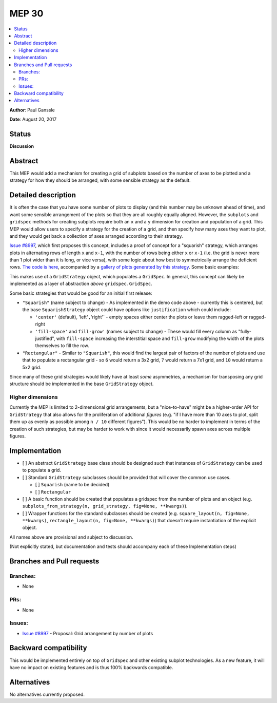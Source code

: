 =======
 MEP 30
=======

.. contents::
   :local:

**Author**: Paul Ganssle

**Date**: August 20, 2017

Status
------

**Discussion**

Abstract
--------

This MEP would add a mechanism for creating a grid of subplots based on
the number of axes to be plotted and a strategy for how they should be
arranged, with some sensible strategy as the default.

Detailed description
--------------------

It is often the case that you have some number of plots to display (and
this number may be unknown ahead of time), and want some sensible
arrangement of the plots so that they are all roughly equally aligned.
However, the ``subplots`` and ``gridspec`` methods for creating subplots
require both an ``x`` and a ``y`` dimension for creation and population
of a grid. This MEP would allow users to specify a strategy for the
creation of a grid, and then specify how many axes they want to plot,
and they would get back a collection of axes arranged according to their
strategy.

`Issue #8997 <https://github.com/matplotlib/matplotlib/issues/8997>`__,
which first proposes this concept, includes a proof of concept for a
"squarish" strategy, which arranges plots in alternating rows of length
``x`` and ``x-1``, with the number of rows being either ``x`` or ``x-1``
(i.e. the grid is never more than 1 plot wider than it is long, or vice
versa), with some logic about how best to symmetrically arrange the
deficient rows. `The code is
here <https://gist.github.com/pganssle/5e921b0dfc93ac54f3c35fea2cbcff2f>`__,
accompanied by a `gallery of plots generated by this
strategy <https://gist.github.com/pganssle/afde3d9ae1e9f1d9349cff4a00ddead0>`__.
Some basic examples:

This makes use of a ``GridStrategy`` object, which populates a
``GridSpec``. In general, this concept can likely be implemented as a
layer of abstraction *above* ``gridspec.GridSpec``.

Some basic strategies that would be good for an initial first release:

-  ``"Squarish"`` (name subject to change) - As implemented in the demo
   code above - currently this is centered, but the base
   ``SquarishStrategy`` object could have options like ``justification``
   which could include:

   -  ``'center'`` (default), 'left'``,``'right'\` - empty spaces either
      center the plots or leave them ragged-left or ragged-right
   -  ``'fill-space'`` and ``fill-grow'`` (names subject to change) -
      These would fill every column as "fully-justified", with
      ``fill-space`` increasing the interstitial space and ``fill-grow``
      modifying the width of the plots themselves to fill the row.

-  ``"Rectangular"`` - Similar to ``"Squarish"``, this would find the
   largest pair of factors of the number of plots and use that to
   populate a rectangular grid - so ``6`` would return a 3x2 grid, ``7``
   would return a 7x1 grid, and ``10`` would return a 5x2 grid.

Since many of these grid strategies would likely have at least *some*
asymmetries, a mechanism for transposing any grid structure should be
implemented in the base ``GridStrategy`` object.

Higher dimensions
~~~~~~~~~~~~~~~~~

Currently the MEP is limited to 2-dimensional grid arrangements, but a
"nice-to-have" might be a higher-order API for ``GridStrategy`` that
also allows for the proliferation of additional *figures* (e.g. "if I
have more than 10 axes to plot, split them up as evenly as possible
among ``n / 10`` different figures"). This would be no harder to
implement in terms of the creation of such strategies, but may be harder
to work with since it would necessarily spawn axes across multiple
figures.

Implementation
--------------

-  [ ] An abstract ``GridStrategy`` base class should be designed such
   that instances of ``GridStrategy`` can be used to populate a grid.
-  [ ] Standard ``GridStrategy`` subclasses should be provided that will
   cover the common use cases.

   -  [ ] ``Squarish`` (name to be decided)
   -  [ ] ``Rectangular``

-  [ ] A basic function should be created that populates a gridspec from
   the number of plots and an object (e.g.
   ``subplots_from_strategy(n, grid_strategy, fig=None, **kwargs)``).
-  [ ] Wrapper functions for the standard subclasses should be created
   (e.g. ``square_layout(n, fig=None, **kwargs)``,
   ``rectangle_layout(n, fig=None, **kwargs)``) that doesn't require
   instantiation of the explicit object.

All names above are provisional and subject to discussion.

(Not explicitly stated, but documentation and tests should accompany
each of these Implementation steps)

Branches and Pull requests
--------------------------

Branches:
~~~~~~~~~

-  None

PRs:
~~~~

-  None

Issues:
~~~~~~~

-  `Issue
   #8997 <https://github.com/matplotlib/matplotlib/issues/8997>`__ -
   Proposal: Grid arrangement by number of plots

Backward compatibility
----------------------

This would be implemented entirely on top of ``GridSpec`` and other
existing subplot technologies. As a new feature, it will have no impact
on existing features and is thus 100% backwards compatible.

Alternatives
------------

No alternatives currently proposed.
